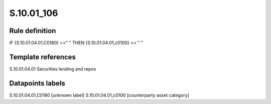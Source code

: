 ===========
S.10.01_106
===========

Rule definition
---------------

IF {S.10.01.04.01,C0180} <>" " THEN {S.10.01.04.01,c0100} <> " "


Template references
-------------------

S.10.01.04.01 Securities lending and repos


Datapoints labels
-----------------

S.10.01.04.01,C0180 [unknown label]
S.10.01.04.01,c0100 [counterparty asset category]



